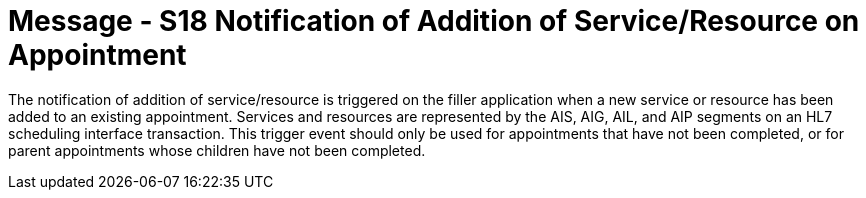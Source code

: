 = Message - S18 Notification of Addition of Service/Resource on Appointment 
:v291_section: "10.4.7"
:v2_section_name: "Notification of Addition of Service/Resource on Appointment (Event S18)"
:generated: "Thu, 01 Aug 2024 15:25:17 -0600"

The notification of addition of service/resource is triggered on the filler application when a new service or resource has been added to an existing appointment. Services and resources are represented by the AIS, AIG, AIL, and AIP segments on an HL7 scheduling interface transaction. This trigger event should only be used for appointments that have not been completed, or for parent appointments whose children have not been completed.

